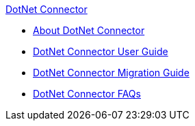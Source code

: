 .xref:index.adoc[DotNet Connector]
* xref:index.adoc[About DotNet Connector]
* xref:dotnet-connector-user-guide.adoc[DotNet Connector User Guide]
* xref:dotnet-connector-migration-guide.adoc[DotNet Connector Migration Guide]
* xref:dotnet-connector-faqs.adoc[DotNet Connector FAQs]

